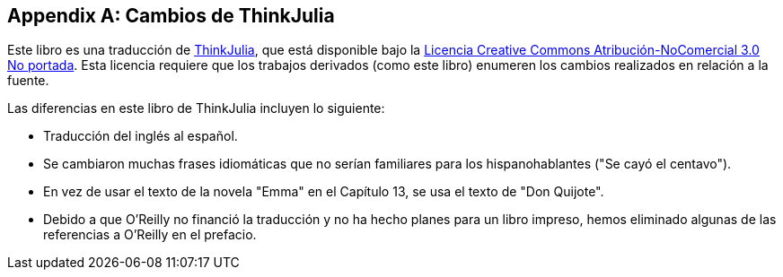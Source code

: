 [appendix]
[[cambios]]
== Cambios de ThinkJulia

Este libro es una traducción de https://benlauwens.github.io/ThinkJulia.jl/latest/book.html[ThinkJulia], que está disponible bajo la https://creativecommons.org/licenses/by-nc/3.0/deed.es[Licencia Creative Commons Atribución-NoComercial 3.0 No portada]. Esta licencia requiere que los trabajos derivados (como este libro) enumeren los cambios realizados en relación a la fuente.

Las diferencias en este libro de ThinkJulia incluyen lo siguiente:

* Traducción del inglés al español.

* Se cambiaron muchas frases idiomáticas que no serían familiares para los hispanohablantes ("Se cayó el centavo").

* En vez de usar el texto de la novela "Emma" en el Capítulo 13, se usa el texto de "Don Quijote".

* Debido a que O'Reilly no financió la traducción y no ha hecho planes para un libro impreso, hemos eliminado algunas de las referencias a O'Reilly en el prefacio.


